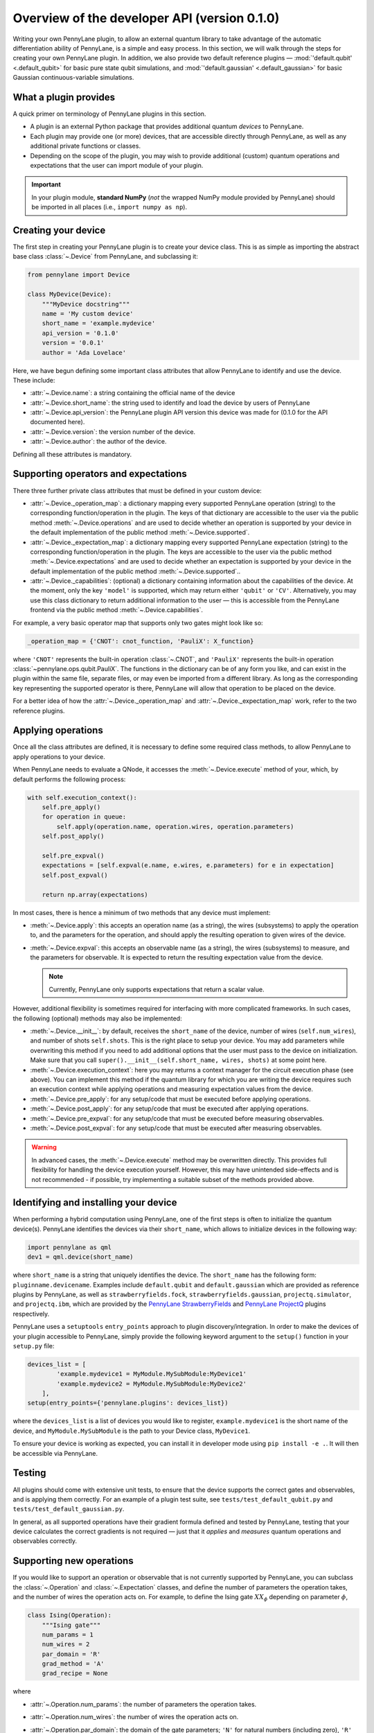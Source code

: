 .. _developer_overview:

Overview of the developer API (version 0.1.0)
=====================================

Writing your own PennyLane plugin, to allow an external quantum library to take advantage of the automatic differentiation ability of PennyLane, is a simple and easy process. In this section, we will walk through the steps for creating your own PennyLane plugin. In addition, we also provide two default reference plugins — :mod:`'default.qubit' <.default_qubit>` for basic pure state qubit simulations, and :mod:`'default.gaussian' <.default_gaussian>` for basic Gaussian continuous-variable simulations.


What a plugin provides
----------------------

A quick primer on terminology of PennyLane plugins in this section.

* A plugin is an external Python package that provides additional quantum *devices* to PennyLane.

* Each plugin may provide one (or more) devices, that are accessible directly through PennyLane, as well as any additional private functions or classes.

* Depending on the scope of the plugin, you may wish to provide additional (custom) quantum operations and expectations that the user can import module of your plugin.

.. important::

    In your plugin module, **standard NumPy** (*not* the wrapped NumPy module provided by PennyLane) should be imported in all places (i.e., ``import numpy as np``).


Creating your device
--------------------

The first step in creating your PennyLane plugin is to create your device class. This is as simple as importing the abstract base class :class:`~.Device` from PennyLane, and subclassing it:

.. code-block:: python

    from pennylane import Device

    class MyDevice(Device):
        """MyDevice docstring"""
        name = 'My custom device'
        short_name = 'example.mydevice'
        api_version = '0.1.0'
        version = '0.0.1'
        author = 'Ada Lovelace'

Here, we have begun defining some important class attributes that allow PennyLane to identify and use the device. These include:

* :attr:`~.Device.name`: a string containing the official name of the device
* :attr:`~.Device.short_name`: the string used to identify and load the device by users of PennyLane
* :attr:`~.Device.api_version`: the PennyLane plugin API version this device was made for (0.1.0 for the API documented here).
* :attr:`~.Device.version`: the version number of the device.
* :attr:`~.Device.author`: the author of the device.

Defining all these attributes is mandatory.


Supporting operators and expectations
-------------------------------------

There three further private class attributes that must be defined in your custom device:

* :attr:`~.Device._operation_map`: a dictionary mapping every supported PennyLane operation (string) to the corresponding function/operation in the plugin. The keys of that dictionary are accessible to the user via the public method :meth:`~.Device.operations` and are used to decide whether an operation is supported by your device in the default implementation of the public method :meth:`~.Device.supported`.

* :attr:`~.Device._expectation_map`: a dictionary mapping every supported PennyLane expectation (string) to the corresponding function/operation in the plugin. The keys are accessible to the user via the public method :meth:`~.Device.expectations` and are used to decide whether an expectation is supported by your device in the default implementation of the public method :meth:`~.Device.supported`..

* :attr:`~.Device._capabilities`: (optional) a dictionary containing information about the capabilities of the device. At the moment, only the key ``'model'`` is supported, which may return either ``'qubit'`` or ``'CV'``. Alternatively, you may use this class dictionary to return additional information to the user — this is accessible from the PennyLane frontend via the public method :meth:`~.Device.capabilities`.

For example, a very basic operator map that supports only two gates might look like so:

.. code-block:: python

    _operation_map = {'CNOT': cnot_function, 'PauliX': X_function}

where ``'CNOT'`` represents the built-in operation :class:`~.CNOT`, and ``'PauliX'`` represents the built-in operation :class:`~pennylane.ops.qubit.PauliX`. The functions in the dictionary can be of any form you like, and can exist in the plugin within the same file, separate files, or may even be imported from a different library. As long as the corresponding key representing the supported operator is there, PennyLane will allow that operation to be placed on the device.

For a better idea of how the :attr:`~.Device._operation_map` and :attr:`~.Device._expectation_map` work, refer to the two reference plugins.


Applying operations
-------------------

Once all the class attributes are defined, it is necessary to define some required class methods, to allow PennyLane to apply operations to your device.

When PennyLane needs to evaluate a QNode, it accesses the :meth:`~.Device.execute` method of your, which, by default performs the following process:

.. code-block:: python

    with self.execution_context():
        self.pre_apply()
        for operation in queue:
            self.apply(operation.name, operation.wires, operation.parameters)
        self.post_apply()

        self.pre_expval()
        expectations = [self.expval(e.name, e.wires, e.parameters) for e in expectation]
        self.post_expval()

        return np.array(expectations)


In most cases, there is hence a minimum of two methods that any device must implement:

* :meth:`~.Device.apply`: this accepts an operation name (as a string), the wires (subsystems) to apply the operation to, and the parameters for the operation, and should apply the resulting operation to given wires of the device.

* :meth:`~.Device.expval`: this accepts an observable name (as a string), the wires (subsystems) to measure, and the parameters for observable. It is expected to return the resulting expectation value from the device.

  .. note:: Currently, PennyLane only supports expectations that return a scalar value.

However, additional flexibility is sometimes required for interfacing with more complicated frameworks. In such cases, the following (optional) methods may also be implemented:

* :meth:`~.Device.__init__`: by default, receives the ``short_name`` of the device, number of wires (``self.num_wires``), and number of shots ``self.shots``. This is the right place to setup your device. You may add parameters while overwriting this method if you need to add additional options that the user must pass to the device on initialization. Make sure that you call ``super().__init__(self.short_name, wires, shots)`` at some point here.

* :meth:`~.Device.execution_context`: here you may returns a context manager for the circuit execution phase (see above). You can implement this method if the quantum library for which you are writing the device requires such an execution context while applying operations and measuring expectation values from the device.

* :meth:`~.Device.pre_apply`: for any setup/code that must be executed before applying operations.

* :meth:`~.Device.post_apply`: for any setup/code that must be executed after applying operations.

* :meth:`~.Device.pre_expval`: for any setup/code that must be executed before measuring observables.

* :meth:`~.Device.post_expval`: for any setup/code that must be executed after measuring observables.

.. warning:: In advanced cases, the :meth:`~.Device.execute` method may be overwritten directly. This provides full flexibility for handling the device execution yourself. However, this may have unintended side-effects and is not recommended - if possible, try implementing a suitable subset of the methods provided above.


Identifying and installing your device
--------------------------------------

When performing a hybrid computation using PennyLane, one of the first steps is often to initialize the quantum device(s). PennyLane identifies the devices via their ``short_name``, which allows to initialize devices in the following way:

.. code-block:: python

    import pennylane as qml
    dev1 = qml.device(short_name)

where ``short_name`` is a string that uniquely identifies the device. The ``short_name`` has the following form: ``pluginname.devicename``. Examples include ``default.qubit`` and ``default.gaussian`` which are provided as reference plugins by PennyLane, as well as ``strawberryfields.fock``, ``strawberryfields.gaussian``, ``projectq.simulator``, and ``projectq.ibm``, which are provided by the `PennyLane StrawberryFields <https://github.com/XanaduAI/pennylane-sf>`_ and `PennyLane ProjectQ <https://github.com/XanaduAI/pennylane-pq>`_ plugins respectively.

PennyLane uses a ``setuptools`` ``entry_points`` approach to plugin discovery/integration. In order to make the devices of your plugin accessible to PennyLane, simply provide the following keyword argument to the ``setup()`` function in your ``setup.py`` file:

.. code-block:: python

    devices_list = [
            'example.mydevice1 = MyModule.MySubModule:MyDevice1'
            'example.mydevice2 = MyModule.MySubModule:MyDevice2'
        ],
    setup(entry_points={'pennylane.plugins': devices_list})

where the ``devices_list`` is a list of devices you would like to register, ``example.mydevice1`` is the short name of the device, and ``MyModule.MySubModule`` is the path to your Device class, ``MyDevice1``.

To ensure your device is working as expected, you can install it in developer mode using ``pip install -e .``. It will then be accessible via PennyLane.


Testing
-------

All plugins should come with extensive unit tests, to ensure that the device supports the correct gates and observables, and is applying them correctly. For an example of a plugin test suite, see ``tests/test_default_qubit.py`` and ``tests/test_default_gaussian.py``.

In general, as all supported operations have their gradient formula defined and tested by PennyLane, testing that your device calculates the correct gradients is not required — just that it *applies* and *measures* quantum operations and observables correctly.


Supporting new operations
-------------------------

If you would like to support an operation or observable that is not currently supported by PennyLane, you can subclass the :class:`~.Operation` and :class:`~.Expectation` classes, and define the number of parameters the operation takes, and the number of wires the operation acts on. For example, to define the Ising gate :math:`XX_\phi` depending on parameter :math:`\phi`,

.. code-block:: python

    class Ising(Operation):
        """Ising gate"""
        num_params = 1
        num_wires = 2
        par_domain = 'R'
        grad_method = 'A'
        grad_recipe = None

where

* :attr:`~.Operation.num_params`: the number of parameters the operation takes.

* :attr:`~.Operation.num_wires`: the number of wires the operation acts on.

* :attr:`~.Operation.par_domain`: the domain of the gate parameters; ``'N'`` for natural numbers (including zero), ``'R'`` for floats, ``'A'`` for arrays of floats/complex numbers, and ``None`` if the gate does not have free parameters.

* :attr:`~.Operation.grad_method`: The gradient computation method; ``'A'`` for the analytic method, ``'F'`` for finite differences, and ``None`` if the operation may not be differentiated.

* :attr:`~.Operation.grad_recipe`: The gradient recipe for the analytic ``'A'`` method. This is a list with one tuple per operation parameter. For parameter :math:`k`, the tuple is of the form :math:`(c_k, s_k)`, resulting in a gradient recipe of

  .. math:: \frac{d}{d\phi_k}O = c_k\left[O(\phi_k+s_k)-O(\phi_k-s_k)\right].

  Note that if ``grad_recipe = None``, the default gradient recipe is :math:`(c_k, s_k)=(1/2, \pi/2)` for every parameter.

The user can then import this operation directly from your plugin, and use it when defining a QNode:

.. code-block:: python

    import pennylane as qml
    from MyModule.MySubModule import Ising

    @qnode(dev1)
    def my_qfunc(phi):
        qml.Hadamard(wires=0)
        Ising(phi, wires=0)
        return qml.expval.PauliZ(0)

.. warning::

    If you are providing custom operations not natively supported by PennyLane, it is recommended that the plugin unittests **do** provide tests to ensure that PennyLane returns the correct gradient for the custom operations.


Supporting new CV operations
~~~~~~~~~~~~~~~~~~~~~~~~~~~~

If you are providing a custom/unsupported continuous-variable operation or expectation, you must subclass the :class:`~.CVOperation` or :class:`~.CVExpectation` classes instead.

In addition, for Gaussian CV operations, you may need to provide the static class method :meth:`~.CV._heisenberg_rep` that returns the Heisenberg representation of the operator given its list of parameters:

.. code-block:: python

    class Custom(CVOperation):
        """Custom gate"""
        n_params = 2
        n_wires = 1
        par_domain = 'R'
        grad_method = 'A'
        grad_recipe = None

        @staticmethod
        def _heisenberg_rep(params):
            return function(params)

* This method should return the matrix of the linear transformation carried out by the gate for the given parameter values, and is used for calculating the gradient using the analytic method (``grad_method = 'A'``).

* For observables, this method should return a real vector (first-order observables) or symmetric matrix (second-order observables) of coefficients of the quadrature operators :math:`\x` and :math:`\p`.

  - For single-mode Operations we use the basis :math:`\mathbf{r} = (\I, \x, \p)`.
  - For multi-mode Operations we use the basis :math:`\mathbf{r} = (\I, \x_0, \p_0, \x_1, \p_1, \ldots)`.

Non-Gaussian CV operations and expectations are currently only supported via the finite difference method of gradient computation.
